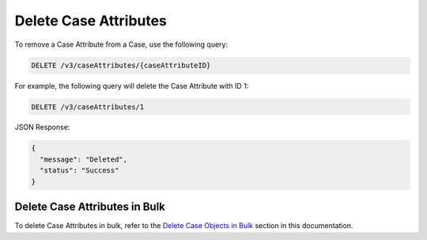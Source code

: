 Delete Case Attributes
----------------------

To remove a Case Attribute from a Case, use the following query:

.. code::

    DELETE /v3/caseAttributes/{caseAttributeID}

For example, the following query will delete the Case Attribute with ID 1:

.. code::

    DELETE /v3/caseAttributes/1

JSON Response:

.. code:: json

    {
      "message": "Deleted",
      "status": "Success"
    }

Delete Case Attributes in Bulk
^^^^^^^^^^^^^^^^^^^^^^^^^^^^^^

To delete Case Attributes in bulk, refer to the `Delete Case Objects in Bulk <../../bulk_delete.html>`__ section in this documentation.
